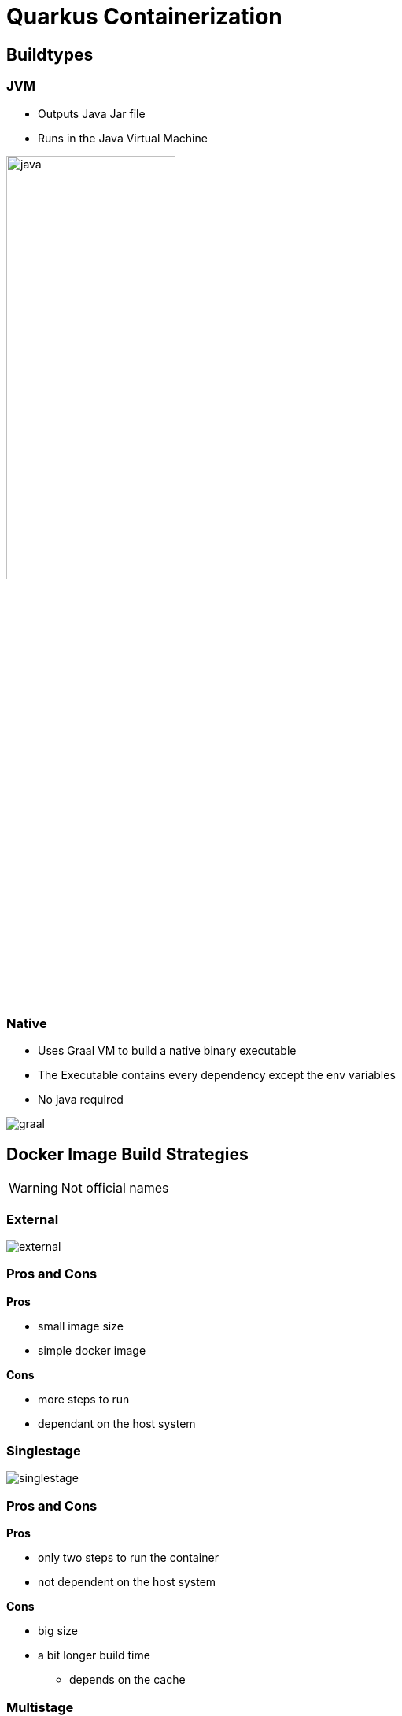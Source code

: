 = Quarkus Containerization
:imagesdir: ../images
:icons: font

== Buildtypes

[.columns]
=== JVM

[.column]
--
- Outputs Java Jar file
- Runs in the Java Virtual Machine
--

[.column]
--
image:java.png[width=50%]
--

[.columns]
=== Native

[.column]
--
- Uses Graal VM to build a native binary executable
- The Executable contains every dependency except the env variables
- No java required
--

[.column]
--
image:graal.png[]
--

== Docker Image Build Strategies

WARNING: Not official names

[.columns]
=== External

[.column.is-full]
--
image:external.png[]
--

[.columns]
=== Pros and Cons

[.column]
--
**Pros**

- small image size
- simple docker image
--

[.column]
--
**Cons**

- more steps to run
- dependant on the host system
--

=== Singlestage

--
image:singlestage.png[]
--

[.columns]
=== Pros and Cons

[.column]
--
**Pros**

- only two steps to run the container
- not dependent on the host system
--

[.column]
--
**Cons**

- big size
- a bit longer build time
** depends on the cache
--

[.columns]
=== Multistage

[.column.is-full]
--
image:multistage.png[]
--

[.columns]
=== Pros and Cons

[.column]
--
**Pros**

- only two steps to run the container
- not dependent on the host system
- small image size
--

[.column]
--
**Cons**

- a bit longer build time
** depends on the cache
--

== Multistage Docker

image::multistage_code.png[]

== Evaluation

=== Types Of Evaluations

- **Compatibility:** Number of operating systems it is executable and buildable on
- **Convenience:** Number of commands necessary to run the container
- **Execution Time:** The time it takes to start up the container.
- **Size:** The size of the Image

=== Evaluation System

- **OS:** GNU/Linux
- **Processor:** Intel i7-7700k
- **Prozessor Architektur:** x86-64
- **Storage disk:** Samsung Evo SSD
- **Memory:** 8GB

=== Evaluation Table

image::evaluation_table.png[]

=== More information

link:https://github.com/quirinecker/quarkus-docker-image[]
